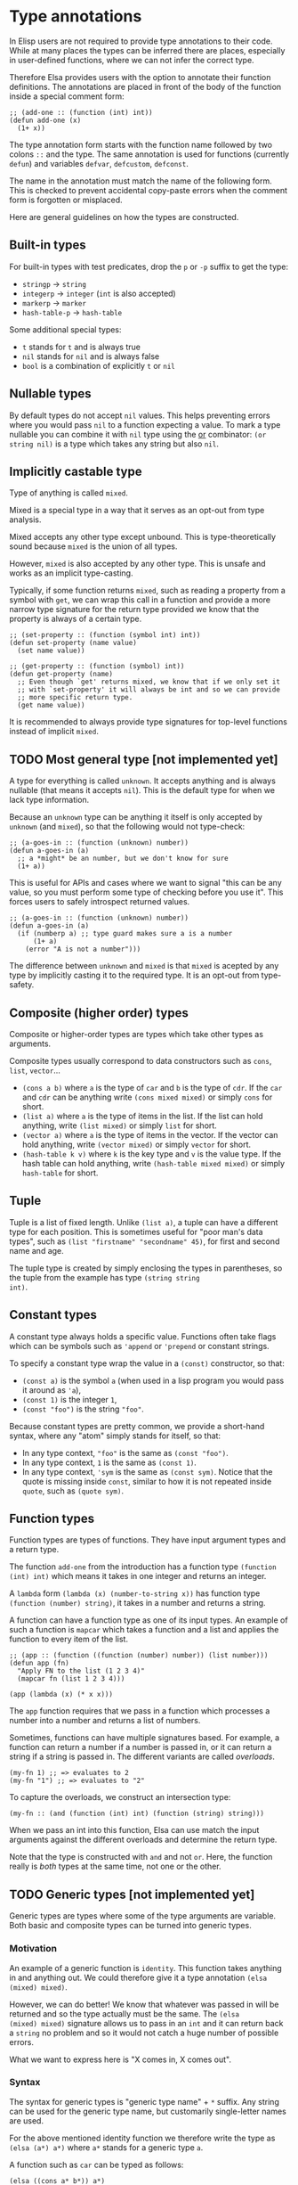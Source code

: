 * Type annotations

In Elisp users are not required to provide type annotations to their
code.  While at many places the types can be inferred there are
places, especially in user-defined functions, where we can not infer
the correct type.

Therefore Elsa provides users with the option to annotate their
function definitions.  The annotations are placed in front of the body
of the function inside a special comment form:

#+BEGIN_SRC elisp
;; (add-one :: (function (int) int))
(defun add-one (x)
  (1+ x))
#+END_SRC

The type annotation form starts with the function name followed by two
colons =::= and the type.  The same annotation is used for functions
(currently =defun=) and variables =defvar=, =defcustom=, =defconst=.

The name in the annotation must match the name of the following form.
This is checked to prevent accidental copy-paste errors when the
comment form is forgotten or misplaced.

Here are general guidelines on how the types are constructed.

** Built-in types

For built-in types with test predicates, drop the =p= or =-p= suffix to
get the type:

- =stringp= → =string=
- =integerp= → =integer= (=int= is also accepted)
- =markerp= → =marker=
- =hash-table-p= → =hash-table=

Some additional special types:

- =t= stands for =t= and is always true
- =nil= stands for =nil= and is always false
- =bool= is a combination of explicitly =t= or =nil=

** Nullable types

By default types do not accept =nil= values.  This helps preventing
errors where you would pass =nil= to a function expecting a value.  To
mark a type nullable you can combine it with =nil= type using the [[id:5a21a68a-4df1-4d44-a854-1d9700858a1a][or]]
combinator: =(or string nil)= is a type which takes any string but also
=nil=.

** Implicitly castable type

Type of anything is called =mixed=.

Mixed is a special type in a way that it serves as an opt-out from
type analysis.

Mixed accepts any other type except unbound.  This is
type-theoretically sound because =mixed= is the union of all types.

However, =mixed= is also accepted by any other type.  This is unsafe and
works as an implicit type-casting.

Typically, if some function returns =mixed=, such as reading a property
from a symbol with =get=, we can wrap this call in a function and
provide a more narrow type signature for the return type provided we
know that the property is always of a certain type.

#+begin_src elisp
;; (set-property :: (function (symbol int) int))
(defun set-property (name value)
  (set name value))

;; (get-property :: (function (symbol) int))
(defun get-property (name)
  ;; Even though `get' returns mixed, we know that if we only set it
  ;; with `set-property' it will always be int and so we can provide
  ;; more specific return type.
  (get name value))
#+end_src

It is recommended to always provide type signatures for top-level
functions instead of implicit =mixed=.

** TODO Most general type [not implemented yet]

A type for everything is called =unknown=.  It accepts anything and is
always nullable (that means it accepts =nil=).  This is the default type
for when we lack type information.

Because an =unknown= type can be anything it itself is only accepted by
=unknown= (and =mixed=), so that the following would not type-check:

#+BEGIN_SRC elisp
;; (a-goes-in :: (function (unknown) number))
(defun a-goes-in (a)
  ;; a *might* be an number, but we don't know for sure
  (1+ a))
#+END_SRC

This is useful for APIs and cases where we want to signal "this can be
any value, so you must perform some type of checking before you use
it". This forces users to safely introspect returned values.

#+BEGIN_SRC elisp
;; (a-goes-in :: (function (unknown) number))
(defun a-goes-in (a)
  (if (numberp a) ;; type guard makes sure a is a number
      (1+ a)
    (error "A is not a number")))
#+END_SRC

The difference between =unknown= and =mixed= is that =mixed= is acepted by
any type by implicitly casting it to the required type.  It is an
opt-out from type-safety.

** Composite (higher order) types

Composite or higher-order types are types which take other types as
arguments.

Composite types usually correspond to data constructors such as =cons=,
=list=, =vector=...

- =(cons a b)= where =a= is the type of =car= and =b= is the type of =cdr=.  If
  the =car= and =cdr= can be anything write =(cons mixed mixed)= or simply
  =cons= for short.
- =(list a)= where =a= is the type of items in the list.  If the list can
  hold anything, write =(list mixed)= or simply =list= for short.
- =(vector a)= where =a= is the type of items in the vector.  If the
  vector can hold anything, write =(vector mixed)= or simply =vector= for
  short.
- =(hash-table k v)= where =k= is the key type and =v= is the value type.
  If the hash table can hold anything, write =(hash-table mixed mixed)=
  or simply =hash-table= for short.

** Tuple

Tuple is a list of fixed length.  Unlike =(list a)=, a tuple can have a
different type for each position.  This is sometimes useful for "poor
man's data types", such as =(list "firstname" "secondname" 45)=, for
first and second name and age.

The tuple type is created by simply enclosing the types in
parentheses, so the tuple from the example has type =(string string
int)=.

** Constant types

A constant type always holds a specific value.  Functions often take
flags which can be symbols such as ='append= or ='prepend= or constant
strings.

To specify a constant type wrap the value in a =(const)= constructor, so
that:

- =(const a)= is the symbol =a= (when used in a lisp program you would
  pass it around as ='a=),
- =(const 1)= is the integer =1=,
- =(const "foo")= is the string ="foo"=.

Because constant types are pretty common, we provide a short-hand
syntax, where any "atom" simply stands for itself, so that:

- In any type context, ="foo"= is the same as =(const "foo")=.
- In any type context, =1= is the same as =(const 1)=.
- In any type context, ='sym= is the same as =(const sym)=.  Notice that
  the quote is missing inside =const=, similar to how it is not repeated
  inside =quote=, such as =(quote sym)=.

** Function types

Function types are types of functions.  They have input argument types
and a return type.

The function =add-one= from the introduction has a function type =(function
(int) int)= which means it takes in one integer and returns an integer.

A =lambda= form =(lambda (x) (number-to-string x))= has function type
=(function (number) string)=, it takes in a number and returns a string.

A function can have a function type as one of its input types.  An
example of such a function is =mapcar= which takes a function and a list
and applies the function to every item of the list.

#+BEGIN_SRC elisp
;; (app :: (function ((function (number) number)) (list number)))
(defun app (fn)
  "Apply FN to the list (1 2 3 4)"
  (mapcar fn (list 1 2 3 4)))

(app (lambda (x) (* x x)))
#+END_SRC

The =app= function requires that we pass in a function which processes a
number into a number and returns a list of numbers.

Sometimes, functions can have multiple signatures based.  For example,
a function can return a number if a number is passed in, or it can
return a string if a string is passed in.  The different variants are
called /overloads/.

#+begin_src elisp
(my-fn 1) ;; => evaluates to 2
(my-fn "1") ;; => evaluates to "2"
#+end_src

To capture the overloads, we construct an intersection type:

#+begin_src elisp
(my-fn :: (and (function (int) int) (function (string) string)))
#+end_src

When we pass an int into this function, Elsa can use match the input
arguments against the different overloads and determine the return
type.

Note that the type is constructed with =and= and not =or=.  Here, the
function really is /both/ types at the same time, not one or the other.

** TODO Generic types [not implemented yet]

Generic types are types where some of the type arguments are variable.
Both basic and composite types can be turned into generic types.

*** Motivation

An example of a generic function is =identity=.  This function takes
anything in and anything out.  We could therefore give it a type
annotation =(elsa (mixed) mixed)=.

However, we can do better!  We know that whatever was passed in will
be returned and so the type actually must be the same.  The =(elsa
(mixed) mixed)= signature allows us to pass in an =int= and it can return
back a =string= no problem and so it would not catch a huge number of
possible errors.

What we want to express here is "X comes in, X comes out".

*** Syntax

The syntax for generic types is "generic type name" + =*= suffix.  Any
string can be used for the generic type name, but customarily
single-letter names are used.

For the above mentioned identity function we therefore write the type
as =(elsa (a*) a*)= where =a*= stands for a generic type =a=.

A function such as =car= can be typed as follows:

#+BEGIN_SRC elisp
(elsa ((cons a* b*)) a*)
#+END_SRC

It takes a cons with =a= in the =car= and =b= in the =cdr= and return the =car=
which is of type =a= , whatever that happens to be.

** Optional types

If a function can take optional arguments we need to convert them into
a nullable type =(or type nil)=.

#+BEGIN_SRC elisp
;; (drop-items :: (function ((list a*) (or int nil)) (list a*)))
(defun drop-items (list &optional n)
  "Drop first item of LIST or N items if N is provided."
  (setq n (or n 1))
  (dotimes (_ n list)
    (setq list (cdr list))))
#+END_SRC

** Variadic types

If a function can take arbitrary number of arguments we preceed the
last variadic argument with =&rest= marker just as we do in the argument
list.

#+BEGIN_SRC elisp
;; (join :: (function (string &rest string) string))
(defun join (separator &rest strings)
  "Join STRINGS with SEPARATOR."
  (mapconcat 'identity strings separator))
#+END_SRC

** Type combinators
*** Sum types
:PROPERTIES:
:ID:       5a21a68a-4df1-4d44-a854-1d9700858a1a
:END:

Sum types can be specified as a list form starting with =or=, so =(or
string int)= is a type accepting strings or integers.

A sum type is useful if the function internally checks the passed
value and decides what processing to do:

#+BEGIN_SRC elisp
;; (to-number :: (function ((or int string)) int))
(defun to-number (x)
  (cond
   ((numberp x) x)
   ((stringp x) (string-to-number x))))
#+END_SRC

*** Intersection types

Intersection types can be specified as list form starting with =and=, so
=(and string float)= is a type which is at the same time string and
float (such a type has empty domain, nothing can be string and float
at the same time).  Intersection types are used to track impossible
assignments.

#+BEGIN_SRC elisp
;; Such a condition can never evaluate to true
(if (and (stringp x) (integerp x))
    "X is both string and int which is impossible, this branch never executes"
  "This branch always executes")
#+END_SRC

*** Difference types

Difference types can be specified as list form starting with =diff= so =(diff
mixed string)= is a type which can be anything except a string.

Difference types are useful in narrowing the possible values of variables after conditional checks.

#+BEGIN_SRC elisp
(if (stringp x)
    "X is definitely string here"
  "X is anything but string here")
#+END_SRC
